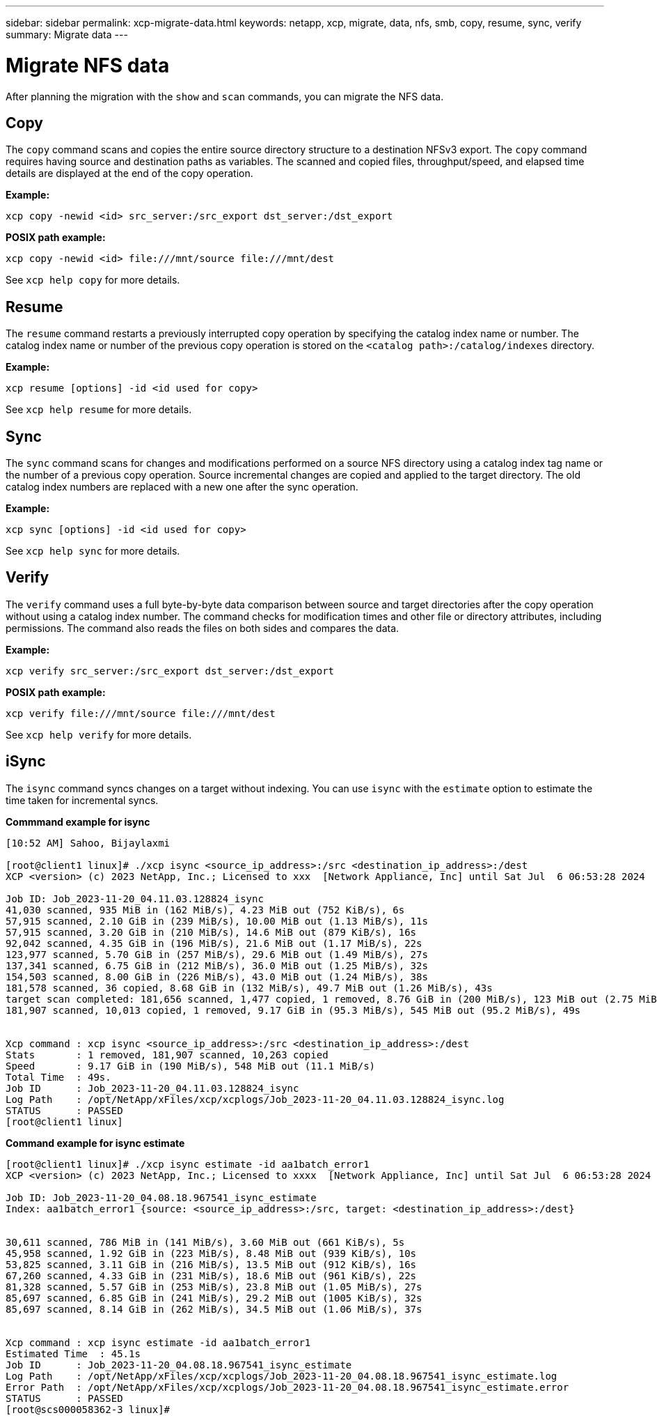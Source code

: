---
sidebar: sidebar
permalink: xcp-migrate-data.html
keywords: netapp, xcp, migrate, data, nfs, smb, copy, resume, sync, verify
summary: Migrate data
---

= Migrate NFS data
:hardbreaks:
:nofooter:
:icons: font
:linkattrs:
:imagesdir: ./media/

[.lead]
After planning the migration with the `show` and `scan` commands, you can migrate the NFS data.

== Copy

The `copy` command scans and copies the entire source directory structure to a destination NFSv3 export. The `copy` command requires having source and destination paths as variables. The scanned and copied files, throughput/speed, and elapsed time details are displayed at the end of the copy operation.

*Example:*
----
xcp copy -newid <id> src_server:/src_export dst_server:/dst_export
----

*POSIX path example:*
----
xcp copy -newid <id> file:///mnt/source file:///mnt/dest
----

See `xcp help copy` for more details.

== Resume

The `resume` command restarts a previously interrupted copy operation by specifying the catalog index name or number. The catalog index name or number of the previous copy operation is stored on the `<catalog path>:/catalog/indexes` directory.

*Example:*

----
xcp resume [options] -id <id used for copy>
----

See `xcp help resume` for more details.

== Sync

The `sync` command scans for changes and modifications performed on a source NFS directory using a catalog index tag name or the number of a previous copy operation. Source incremental changes are copied and applied to the target directory. The old catalog index numbers are replaced with a new one [.underline]#after the sync operation#.

*Example:*
----
xcp sync [options] -id <id used for copy>
----

See `xcp help sync` for more details.

== Verify

The `verify` command uses a full byte-by-byte data comparison between source and target directories after the copy operation without using a catalog index number. The command checks for modification times and other file or directory attributes, including permissions. The command also reads the files on both sides and compares the data.

*Example:*
----
xcp verify src_server:/src_export dst_server:/dst_export
----
*POSIX path example:*
----
xcp verify file:///mnt/source file:///mnt/dest
----

See `xcp help verify` for more details.

== iSync

The `isync` command syncs changes on a target without indexing. You can use `isync` with the `estimate` option to estimate the time taken for incremental syncs.

*Commmand example for isync*
----
[10:52 AM] Sahoo, Bijaylaxmi
 
[root@client1 linux]# ./xcp isync <source_ip_address>:/src <destination_ip_address>:/dest
XCP <version> (c) 2023 NetApp, Inc.; Licensed to xxx  [Network Appliance, Inc] until Sat Jul  6 06:53:28 2024
 
Job ID: Job_2023-11-20_04.11.03.128824_isync
41,030 scanned, 935 MiB in (162 MiB/s), 4.23 MiB out (752 KiB/s), 6s
57,915 scanned, 2.10 GiB in (239 MiB/s), 10.00 MiB out (1.13 MiB/s), 11s
57,915 scanned, 3.20 GiB in (210 MiB/s), 14.6 MiB out (879 KiB/s), 16s
92,042 scanned, 4.35 GiB in (196 MiB/s), 21.6 MiB out (1.17 MiB/s), 22s
123,977 scanned, 5.70 GiB in (257 MiB/s), 29.6 MiB out (1.49 MiB/s), 27s
137,341 scanned, 6.75 GiB in (212 MiB/s), 36.0 MiB out (1.25 MiB/s), 32s
154,503 scanned, 8.00 GiB in (226 MiB/s), 43.0 MiB out (1.24 MiB/s), 38s
181,578 scanned, 36 copied, 8.68 GiB in (132 MiB/s), 49.7 MiB out (1.26 MiB/s), 43s
target scan completed: 181,656 scanned, 1,477 copied, 1 removed, 8.76 GiB in (200 MiB/s), 123 MiB out (2.75 MiB/s), 44s.
181,907 scanned, 10,013 copied, 1 removed, 9.17 GiB in (95.3 MiB/s), 545 MiB out (95.2 MiB/s), 49s
 
 
Xcp command : xcp isync <source_ip_address>:/src <destination_ip_address>:/dest
Stats       : 1 removed, 181,907 scanned, 10,263 copied
Speed       : 9.17 GiB in (190 MiB/s), 548 MiB out (11.1 MiB/s)
Total Time  : 49s.
Job ID      : Job_2023-11-20_04.11.03.128824_isync
Log Path    : /opt/NetApp/xFiles/xcp/xcplogs/Job_2023-11-20_04.11.03.128824_isync.log
STATUS      : PASSED
[root@client1 linux]
----
 
*Command example for isync estimate*

----
[root@client1 linux]# ./xcp isync estimate -id aa1batch_error1
XCP <version> (c) 2023 NetApp, Inc.; Licensed to xxxx  [Network Appliance, Inc] until Sat Jul  6 06:53:28 2024
 
Job ID: Job_2023-11-20_04.08.18.967541_isync_estimate
Index: aa1batch_error1 {source: <source_ip_address>:/src, target: <destination_ip_address>:/dest}
 
 
30,611 scanned, 786 MiB in (141 MiB/s), 3.60 MiB out (661 KiB/s), 5s
45,958 scanned, 1.92 GiB in (223 MiB/s), 8.48 MiB out (939 KiB/s), 10s
53,825 scanned, 3.11 GiB in (216 MiB/s), 13.5 MiB out (912 KiB/s), 16s
67,260 scanned, 4.33 GiB in (231 MiB/s), 18.6 MiB out (961 KiB/s), 22s
81,328 scanned, 5.57 GiB in (253 MiB/s), 23.8 MiB out (1.05 MiB/s), 27s
85,697 scanned, 6.85 GiB in (241 MiB/s), 29.2 MiB out (1005 KiB/s), 32s
85,697 scanned, 8.14 GiB in (262 MiB/s), 34.5 MiB out (1.06 MiB/s), 37s
 
 
Xcp command : xcp isync estimate -id aa1batch_error1
Estimated Time  : 45.1s
Job ID      : Job_2023-11-20_04.08.18.967541_isync_estimate
Log Path    : /opt/NetApp/xFiles/xcp/xcplogs/Job_2023-11-20_04.08.18.967541_isync_estimate.log
Error Path  : /opt/NetApp/xFiles/xcp/xcplogs/Job_2023-11-20_04.08.18.967541_isync_estimate.error
STATUS      : PASSED
[root@scs000058362-3 linux]#
----

// 2023-06-13, XCP 1.9.2
// 2022-05-26, Issue 20
